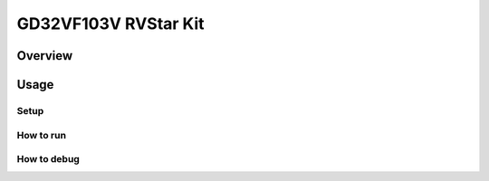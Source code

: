 .. _design_board_gd32vf103v_rvstar:

GD32VF103V RVStar Kit
=====================

.. _design_board_gd32vf103v_rvstar_overview:

Overview
--------

.. _design_board_gd32vf103v_rvstar_usage:

Usage
-----

.. _design_board_gd32vf103v_rvstar_setup:

Setup
~~~~~

.. _design_board_gd32vf103v_rvstar_run:

How to run
~~~~~~~~~~

.. _design_board_gd32vf103v_rvstar_debug:

How to debug
~~~~~~~~~~~~

